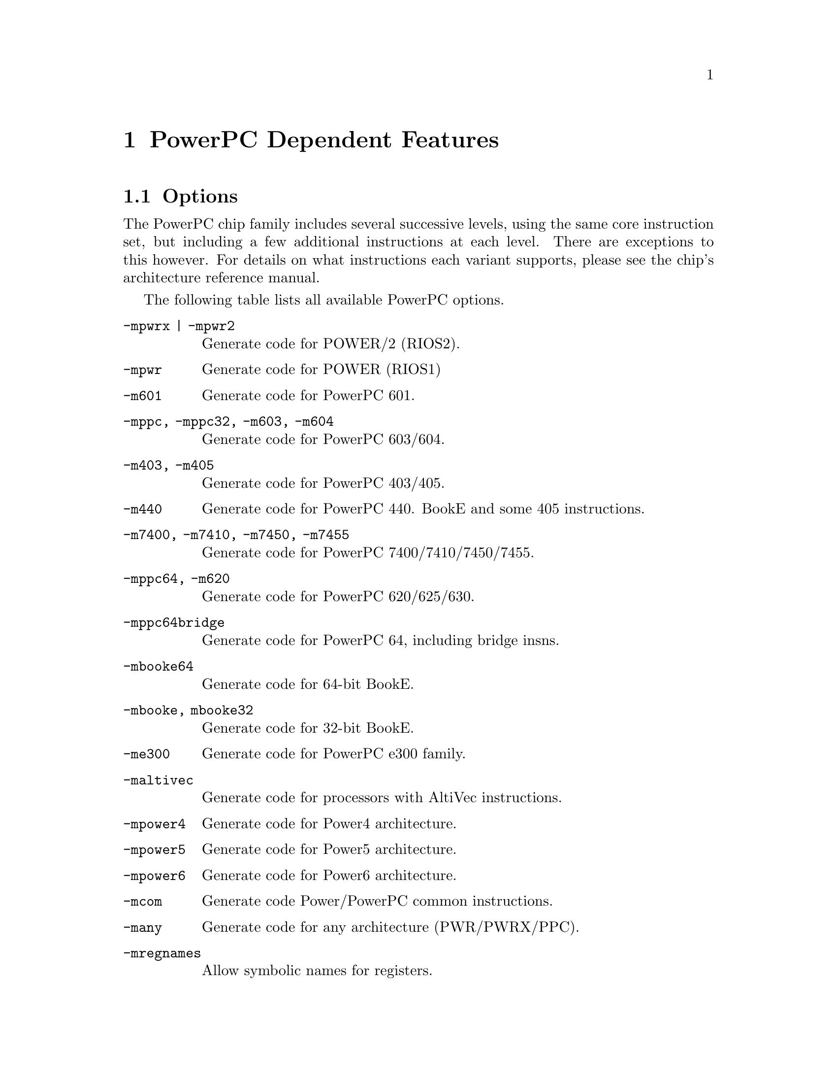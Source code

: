 @c Copyright 2001, 2002, 2003, 2005, 2006
@c Free Software Foundation, Inc.
@c This is part of the GAS manual.
@c For copying conditions, see the file as.texinfo.
@ifset GENERIC
@page
@node PPC-Dependent
@chapter PowerPC Dependent Features
@end ifset
@ifclear GENERIC
@node Machine Dependencies
@chapter PowerPC Dependent Features
@end ifclear

@cindex PowerPC support
@menu
* PowerPC-Opts::                Options
* PowerPC-Pseudo::              PowerPC Assembler Directives
@end menu

@node PowerPC-Opts
@section Options

@cindex options for PowerPC
@cindex PowerPC options
@cindex architectures, PowerPC
@cindex PowerPC architectures
The PowerPC chip family includes several successive levels, using the same
core instruction set, but including a few additional instructions at
each level.  There are exceptions to this however.  For details on what
instructions each variant supports, please see the chip's architecture
reference manual.

The following table lists all available PowerPC options.

@table @code
@item -mpwrx | -mpwr2
Generate code for POWER/2 (RIOS2).

@item -mpwr
Generate code for POWER (RIOS1)

@item -m601
Generate code for PowerPC 601.

@item -mppc, -mppc32, -m603, -m604
Generate code for PowerPC 603/604.

@item -m403, -m405
Generate code for PowerPC 403/405.

@item -m440
Generate code for PowerPC 440.  BookE and some 405 instructions.

@item -m7400, -m7410, -m7450, -m7455
Generate code for PowerPC 7400/7410/7450/7455.

@item -mppc64, -m620
Generate code for PowerPC 620/625/630.

@item -mppc64bridge
Generate code for PowerPC 64, including bridge insns.

@item -mbooke64
Generate code for 64-bit BookE.

@item -mbooke, mbooke32
Generate code for 32-bit BookE.

@item -me300
Generate code for PowerPC e300 family.

@item -maltivec
Generate code for processors with AltiVec instructions.

@item -mpower4
Generate code for Power4 architecture.

@item -mpower5
Generate code for Power5 architecture.

@item -mpower6
Generate code for Power6 architecture.

@item -mcom
Generate code Power/PowerPC common instructions.

@item -many
Generate code for any architecture (PWR/PWRX/PPC).

@item -mregnames
Allow symbolic names for registers.

@item -mno-regnames
Do not allow symbolic names for registers.

@item -mrelocatable
Support for GCC's -mrelocatble option.

@item -mrelocatable-lib
Support for GCC's -mrelocatble-lib option.

@item -memb
Set PPC_EMB bit in ELF flags.

@item -mlittle, -mlittle-endian
Generate code for a little endian machine.

@item -mbig, -mbig-endian
Generate code for a big endian machine.

@item -msolaris
Generate code for Solaris.

@item -mno-solaris
Do not generate code for Solaris.
@end table


@node PowerPC-Pseudo
@section PowerPC Assembler Directives

@cindex directives for PowerPC
@cindex PowerPC directives
A number of assembler directives are available for PowerPC.  The
following table is far from complete.

@table @code
@item .machine "string"
This directive allows you to change the machine for which code is
generated.  @code{"string"} may be any of the -m cpu selection options
(without the -m) enclosed in double quotes, @code{"push"}, or
@code{"pop"}.  @code{.machine "push"} saves the currently selected
cpu, which may be restored with @code{.machine "pop"}.
@end table
